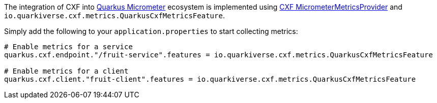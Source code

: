 The integration of CXF into https://quarkus.io/guides/micrometer[Quarkus Micrometer] ecosystem is implemented using https://github.com/apache/cxf/blob/master/rt/features/metrics/src/main/java/org/apache/cxf/metrics/micrometer/MicrometerMetricsProvider.java[CXF MicrometerMetricsProvider] and `io.quarkiverse.cxf.metrics.QuarkusCxfMetricsFeature`.

Simply add the following to your `application.properties` to start collecting metrics:

[source,properties]
----
# Enable metrics for a service
quarkus.cxf.endpoint."/fruit-service".features = io.quarkiverse.cxf.metrics.QuarkusCxfMetricsFeature

# Enable metrics for a client
quarkus.cxf.client."fruit-client".features = io.quarkiverse.cxf.metrics.QuarkusCxfMetricsFeature
----
